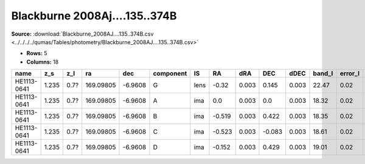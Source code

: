 Blackburne 2008Aj....135..374B
==============================

**Source:** :download:`Blackburne_2008AJ....135..374B.csv <../../../../qumas/Tables/photometry/Blackburne_2008AJ....135..374B.csv>`

- **Rows:** 5
- **Columns:** 18

+-------------+-------+------+-----------+---------+-----------+------+--------+-------+--------+-------+--------+---------+--------------------+-----------+------------+---------------------+-------+
| name        | z_s   | z_l  | ra        | dec     | component | IS   | RA     | dRA   | DEC    | dDEC  | band_I | error_I | photometric_system | Telescope | instrument | Bibcode             | notes |
+=============+=======+======+===========+=========+===========+======+========+=======+========+=======+========+=========+====================+===========+============+=====================+=======+
| HE1113-0641 | 1.235 | 0.7? | 169.09805 | -6.9608 | G         | lens | -0.32  | 0.003 | 0.145  | 0.003 | 22.47  | 0.02    | AB                 | HST       | WFC        | 2008AJ....135..374B |       |
+-------------+-------+------+-----------+---------+-----------+------+--------+-------+--------+-------+--------+---------+--------------------+-----------+------------+---------------------+-------+
| HE1113-0641 | 1.235 | 0.7? | 169.09805 | -6.9608 | A         | ima  | 0.0    | 0.003 | 0.0    | 0.003 | 18.32  | 0.02    | AB                 | HST       | WFC        | 2008AJ....135..374B |       |
+-------------+-------+------+-----------+---------+-----------+------+--------+-------+--------+-------+--------+---------+--------------------+-----------+------------+---------------------+-------+
| HE1113-0641 | 1.235 | 0.7? | 169.09805 | -6.9608 | B         | ima  | -0.519 | 0.003 | 0.422  | 0.003 | 18.35  | 0.02    | AB                 | HST       | WFC        | 2008AJ....135..374B |       |
+-------------+-------+------+-----------+---------+-----------+------+--------+-------+--------+-------+--------+---------+--------------------+-----------+------------+---------------------+-------+
| HE1113-0641 | 1.235 | 0.7? | 169.09805 | -6.9608 | C         | ima  | -0.523 | 0.003 | -0.083 | 0.003 | 18.61  | 0.02    | AB                 | HST       | WFC        | 2008AJ....135..374B |       |
+-------------+-------+------+-----------+---------+-----------+------+--------+-------+--------+-------+--------+---------+--------------------+-----------+------------+---------------------+-------+
| HE1113-0641 | 1.235 | 0.7? | 169.09805 | -6.9608 | D         | ima  | -0.152 | 0.003 | 0.429  | 0.003 | 19.01  | 0.02    | AB                 | HST       | WFC        | 2008AJ....135..374B |       |
+-------------+-------+------+-----------+---------+-----------+------+--------+-------+--------+-------+--------+---------+--------------------+-----------+------------+---------------------+-------+

